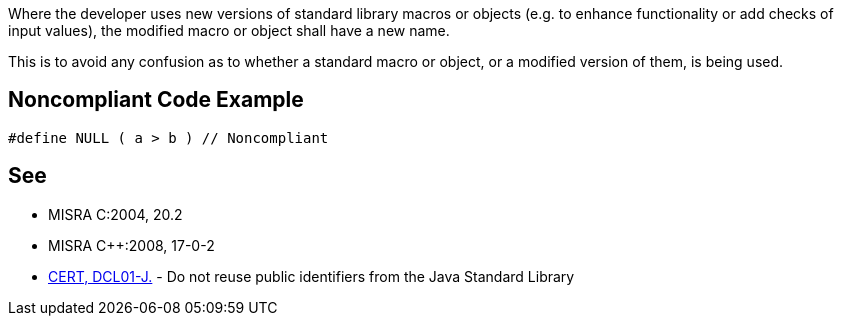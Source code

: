 Where the developer uses new versions of standard library macros or objects (e.g. to enhance functionality or add checks of input values), the modified macro or object shall have a new name.


This is to avoid any confusion as to whether a standard macro or object, or a modified version of them, is being used.


== Noncompliant Code Example

----
#define NULL ( a > b ) // Noncompliant
----


== See

* MISRA C:2004, 20.2
* MISRA {cpp}:2008, 17-0-2
* https://wiki.sei.cmu.edu/confluence/x/GDZGBQ[CERT, DCL01-J.] - Do not reuse public identifiers from the Java Standard Library

